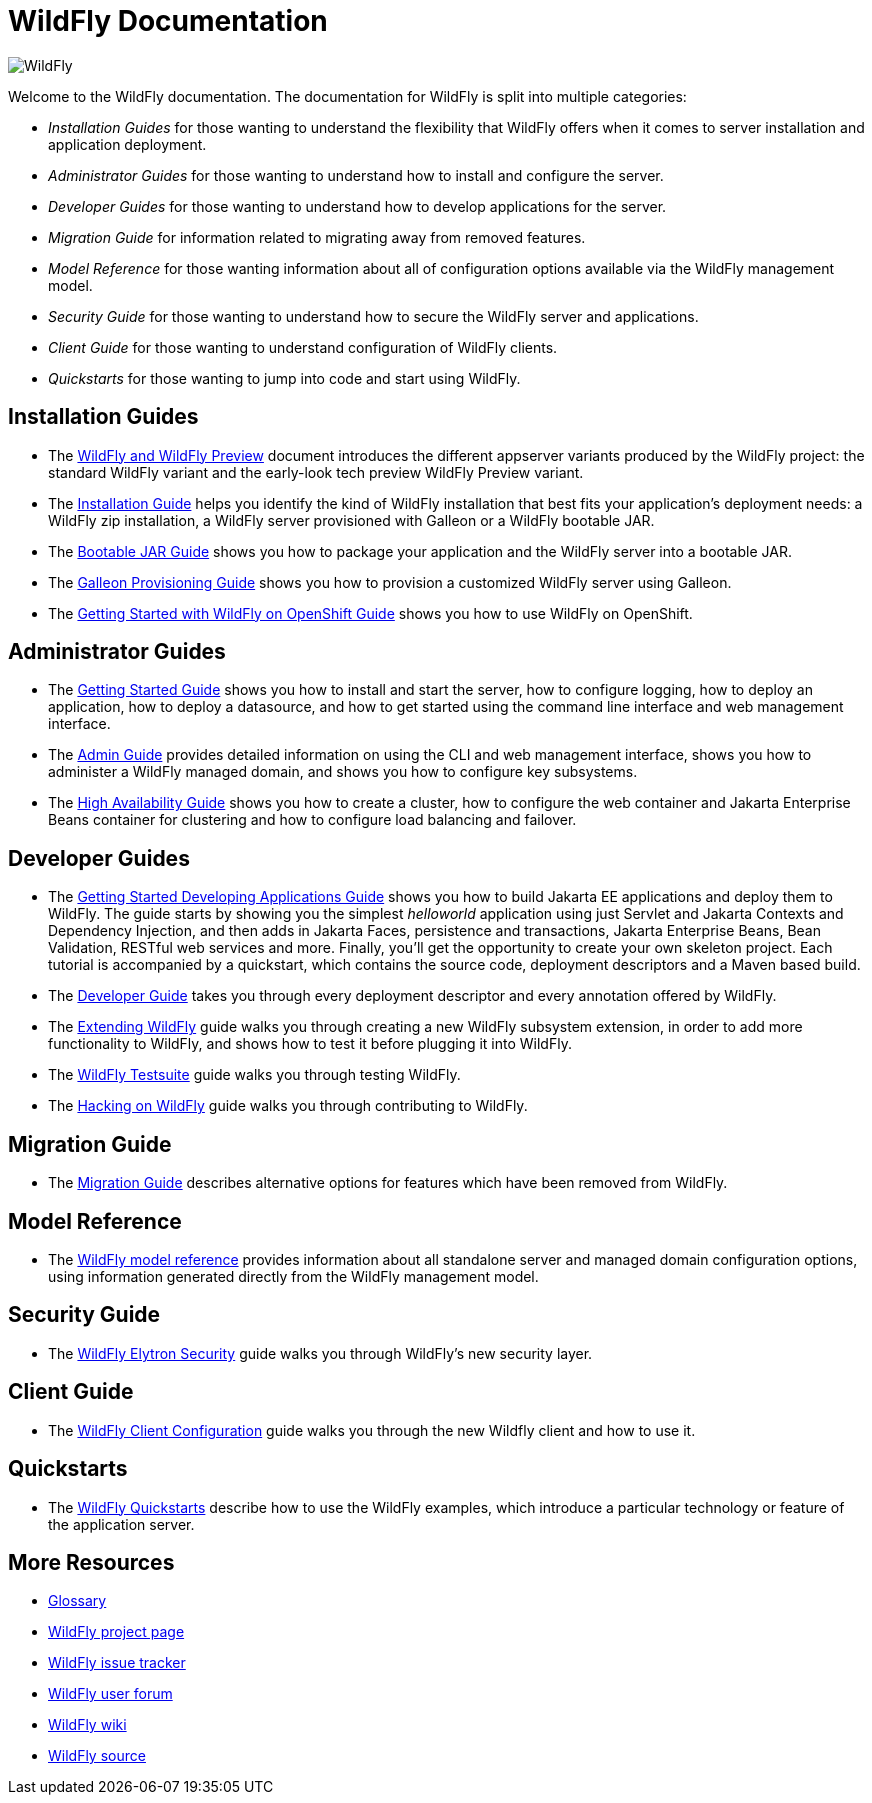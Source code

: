 [[index]]
= WildFly Documentation
:ext-relative: {outfilesuffix}

ifdef::env-github[]
:tip-caption: :bulb:
:note-caption: :information_source:
:important-caption: :heavy_exclamation_mark:
:caution-caption: :fire:
:warning-caption: :warning:
endif::[]

:toc!:

image:images/splash_wildflylogo_small.png[WildFly, align="center"]

Welcome to the WildFly documentation. The documentation for WildFly is
split into multiple categories:

* _Installation Guides_ for those wanting to understand the flexibility 
that WildFly offers when it comes to server installation and application deployment.

* _Administrator Guides_ for those wanting to understand how to install
and configure the server.

* _Developer Guides_ for those wanting to understand how to develop
applications for the server.

* _Migration Guide_ for information related to migrating away from removed features.

* _Model Reference_ for those wanting information about all
of configuration options available via the WildFly management model.

* _Security Guide_ for those wanting to understand how to secure the WildFly server and applications.

* _Client Guide_ for those wanting to understand configuration of WildFly clients.

* _Quickstarts_ for those wanting to jump into code and start using WildFly.

[[installation-guides]]
== Installation Guides

* The link:WildFly_and_WildFly_Preview{outfilesuffix}[WildFly and WildFly Preview] document introduces the different
appserver variants produced by the WildFly project: the standard WildFly variant and the early-look tech preview
WildFly Preview variant.
* The link:Installation_Guide{outfilesuffix}[Installation Guide] helps you identify
the kind of WildFly installation that best fits your application's deployment needs:
a WildFly zip installation, a WildFly server provisioned with Galleon or a WildFly bootable JAR.

* The link:Bootable_Guide{outfilesuffix}[Bootable JAR Guide] shows you how to package your application and the WildFly server
into a bootable JAR.

* The link:Galleon_Guide{outfilesuffix}[Galleon Provisioning Guide] shows you how to 
provision a customized WildFly server using Galleon.

* The link:Getting_Started_on_OpenShift{outfilesuffix}[Getting Started with WildFly on OpenShift Guide] shows you how to use WildFly on OpenShift.

[[administrator-guides]]
== Administrator Guides

* The link:Getting_Started_Guide{outfilesuffix}[Getting Started Guide] shows you
how to install and start the server, how to configure logging, how to
deploy an application, how to deploy a datasource, and how to get
started using the command line interface and web management interface.

* The link:Admin_Guide{outfilesuffix}[Admin Guide] provides detailed information
on using the CLI and web management interface, shows you how to administer a WildFly managed
domain, and shows you how to configure key subsystems.

* The link:High_Availability_Guide{outfilesuffix}[High Availability Guide] shows
you how to create a cluster, how to configure the web container and Jakarta Enterprise Beans
container for clustering and how to configure load balancing
and failover.

[[developer-guides]]
== Developer Guides

* The link:Getting_Started_Developing_Applications_Guide{outfilesuffix}[Getting
Started Developing Applications Guide] shows you how to build Jakarta EE
applications and deploy them to WildFly. The guide starts by showing you
the simplest _helloworld_ application using just Servlet and Jakarta Contexts and Dependency Injection, and
then adds in Jakarta Faces, persistence and transactions, Jakarta Enterprise Beans, Bean Validation,
RESTful web services and more. Finally, you'll get the opportunity to create
your own skeleton project. Each tutorial is accompanied by a quickstart,
which contains the source code, deployment descriptors and a Maven based
build.

* The link:Developer_Guide{outfilesuffix}[Developer Guide] takes
you through every deployment descriptor and every annotation offered by
WildFly.

* The link:Extending_WildFly{outfilesuffix}[Extending WildFly] guide walks you
through creating a new WildFly subsystem extension, in order to add more
functionality to WildFly, and shows how to test it before plugging it
into WildFly.

* The link:Testsuite{outfilesuffix}[WildFly Testsuite] guide walks you through testing WildFly.

* The link:Hacking_On_WildFly{outfilesuffix}[Hacking on WildFly] guide walks you through contributing to WildFly.

== Migration Guide

* The link:Migration_Guide{outfilesuffix}[Migration Guide] describes alternative options for
features which have been removed from WildFly.

== Model Reference

* The link:wildscribe[WildFly model reference^] provides information about all standalone server and managed domain
configuration options, using information generated directly from the WildFly management model.

== Security Guide

* The link:WildFly_Elytron_Security{outfilesuffix}[WildFly Elytron Security] guide walks you through WildFly's new security layer.

== Client Guide

* The link:Client_Guide{outfilesuffix}[WildFly Client Configuration] guide walks you through the new Wildfly client and how to use it.

[[quickstarts]]
== Quickstarts

* The link:Quickstarts{outfilesuffix}[WildFly Quickstarts] describe how to use the WildFly examples, which introduce a particular technology or feature of the application server.

[[more-resources]]
== More Resources

* link:Glossary.html[Glossary]
* https://www.wildfly.org[WildFly project page]
* https://issues.redhat.com/browse/WFLY[WildFly issue tracker]
* https://groups.google.com/g/wildfly[WildFly user forum]
* https://developer.jboss.org/en/wildfly/dev[WildFly wiki]
* https://github.com/wildfly/wildfly/[WildFly source]
